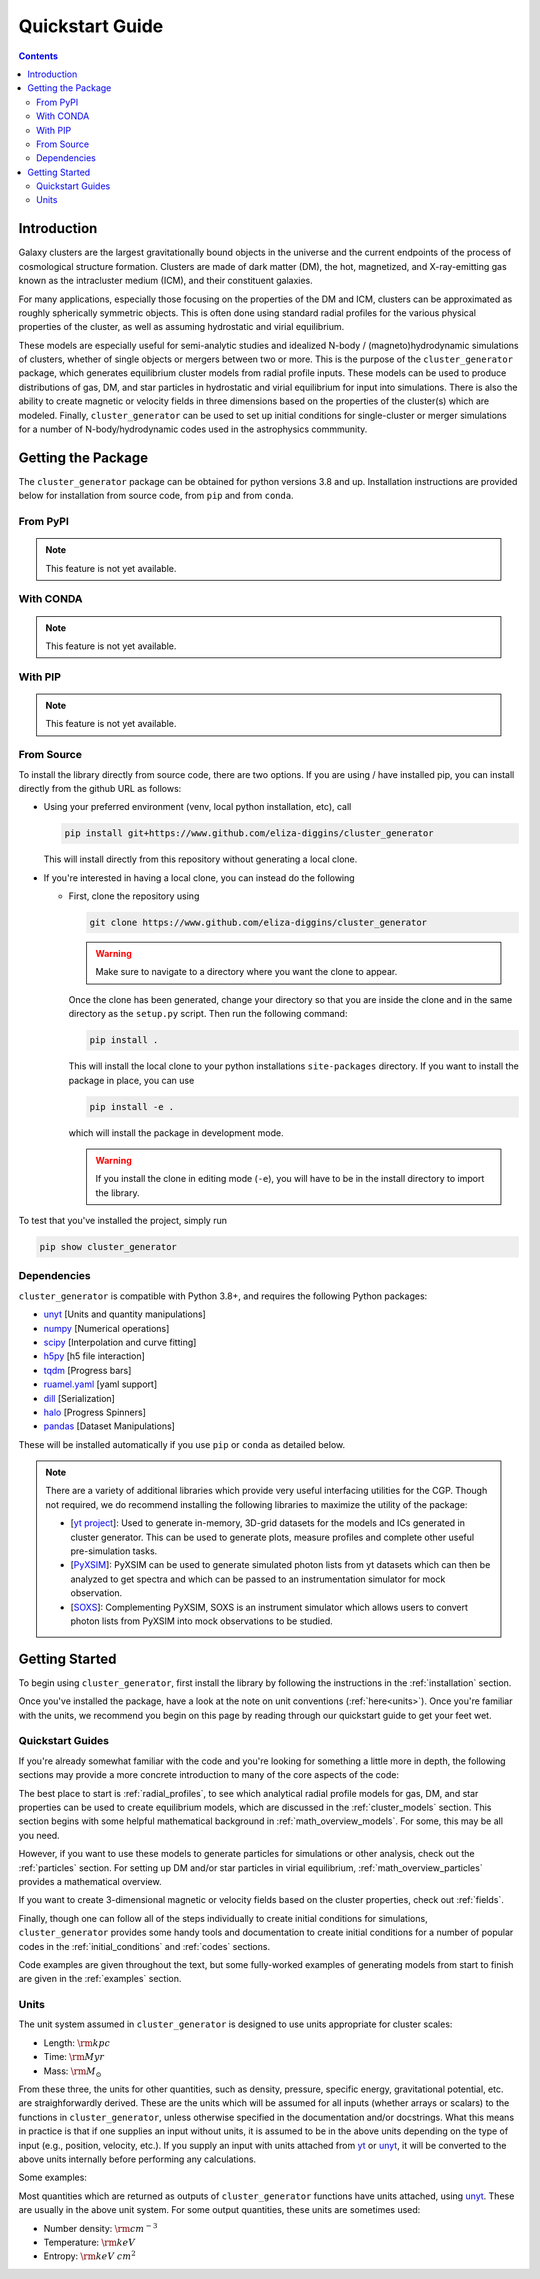 .. _getting_started:

Quickstart Guide
----------------

.. raw:: html

   <hr style="color:black">

.. contents::

.. raw:: html

   <hr style="height:10px;background-color:black">

Introduction
============

Galaxy clusters are the largest gravitationally bound objects in the universe
and the current endpoints of the process of cosmological structure formation.
Clusters are made of dark matter (DM), the hot, magnetized, and X-ray-emitting
gas known as the intracluster medium (ICM), and their constituent galaxies.

For many applications, especially those focusing on the properties of the DM
and ICM, clusters can be approximated as roughly spherically symmetric objects.
This is often done using standard radial profiles for the various physical
properties of the cluster, as well as assuming hydrostatic and virial equilibrium.

These models are especially useful for semi-analytic studies and idealized
N-body / (magneto)hydrodynamic simulations of clusters, whether of single objects
or mergers between two or more. This is the purpose of the ``cluster_generator``
package, which generates equilibrium cluster models from radial profile inputs.
These models can be used to produce distributions of gas, DM, and star particles
in hydrostatic and virial equilibrium for input into simulations. There is also
the ability to create magnetic or velocity fields in three dimensions based on
the properties of the cluster(s) which are modeled. Finally, ``cluster_generator``
can be used to set up initial conditions for single-cluster or merger simulations
for a number of N-body/hydrodynamic codes used in the astrophysics commmunity.

.. _installation:

Getting the Package
===================

The ``cluster_generator`` package can be obtained for python versions 3.8 and up. Installation instructions are provided
below for installation from source code, from ``pip`` and from ``conda``.

From PyPI
+++++++++

.. note::

    This feature is not yet available.


With CONDA
++++++++++

.. note::

    This feature is not yet available.

With PIP
++++++++

.. note::

    This feature is not yet available.

From Source
+++++++++++

To install the library directly from source code, there are two options. If you are using / have installed pip, you can
install directly from the github URL as follows:

- Using your preferred environment (venv, local python installation, etc), call

  .. code-block:: bash

      pip install git+https://www.github.com/eliza-diggins/cluster_generator


  This will install directly from this repository without generating a local clone.

- If you're interested in having a local clone, you can instead do the following

  - First, clone the repository using

    .. code-block:: bash

        git clone https://www.github.com/eliza-diggins/cluster_generator

    .. warning::

        Make sure to navigate to a directory where you want the clone to appear.

    Once the clone has been generated, change your directory so that you are inside the clone and in the same directory as the ``setup.py`` script. Then run the following command:

    .. code-block:: bash

        pip install .

    This will install the local clone to your python installations ``site-packages`` directory. If you want to install the package in place, you can use

    .. code-block:: bash

        pip install -e .

    which will install the package in development mode.

    .. warning::

        If you install the clone in editing mode (``-e``), you will have to be in the install directory to import the library.

To test that you've installed the project, simply run

.. code-block:: bash

    pip show cluster_generator


Dependencies
++++++++++++

``cluster_generator`` is compatible with Python 3.8+, and requires the following
Python packages:

- `unyt <http://unyt.readthedocs.org>`_ [Units and quantity manipulations]
- `numpy <http://www.numpy.org>`_ [Numerical operations]
- `scipy <http://www.scipy.org>`_ [Interpolation and curve fitting]
- `h5py <http://www.h5py.org>`_ [h5 file interaction]
- `tqdm <https://tqdm.github.io>`_ [Progress bars]
- `ruamel.yaml <https://yaml.readthedocs.io>`_ [yaml support]
- `dill <https://github.com/uqfoundation/dill>`_ [Serialization]
- `halo <https://github.com/manrajgrover/halo>`_ [Progress Spinners]
- `pandas <https://github.com/pandas-dev/pandas>`_ [Dataset Manipulations]

These will be installed automatically if you use ``pip`` or ``conda`` as detailed below.


.. note::
    There are a variety of additional libraries which provide very useful interfacing utilities for the CGP. Though not required,
    we do recommend installing the following libraries to maximize the utility of the package:

    - [`yt project  <https://yt-project.org>`_]: Used to generate in-memory, 3D-grid datasets for the models and ICs generated in
      cluster generator. This can be used to generate plots, measure profiles and complete other useful pre-simulation tasks.
    - [`PyXSIM <http://hea-www.cfa.harvard.edu/~jzuhone/pyxsim/index.html>`_]: PyXSIM can be used to generate simulated photon lists
      from yt datasets which can then be analyzed to get spectra and which can be passed to an instrumentation simulator for mock observation.
    - [`SOXS <https://www.lynxobservatory.com/soxs>`_]: Complementing PyXSIM, SOXS is an instrument simulator which allows users to convert photon lists from PyXSIM into
      mock observations to be studied.

.. raw:: html

   <hr style="height:10px;background-color:black">

Getting Started
===============


To begin using ``cluster_generator``, first install the library by following the instructions in the :ref:`installation` section.

Once you've installed the package, have a look at the note on unit conventions (:ref:`here<units>`). Once you're familiar with the units,
we recommend you begin on this page by reading through our quickstart guide to get your feet wet.

.. raw:: html

   <hr style="height:2px;background-color:black">

Quickstart Guides
+++++++++++++++++

.. card-carousel:: 2

    .. card:: The Basics
        :link: notebooks/quick_notebooks/quickbook
        :link-type: doc

        **Length**: 10 minutes
        ^^^
        Get a basic understanding of the ``cluster_generator`` library and its capabilities. Suitable for first time users.
        +++
        :doc:`Quickstart Guide: The Basics <notebooks/quick_notebooks/quickbook>`


    .. card:: Your First Simulation
        :link: notebooks/quick_notebooks/quickbook2
        :link-type: doc

        **Length**: 20 minutes
        ^^^
        So you know the basics, but you want to start actually doing your science? Use this guide as a reference for the
        entire process of initializing and simulating a cluster from ``cluster_generator``. This guide uses RAMSES as an
        example.
        +++
        :doc:`Quickstart Guide: Your First Simulation <notebooks/quick_notebooks/quickbook2>`

    .. card:: Getting the Most Out of the CGP
        :link: notebooks/quick_notebooks/quickbook3
        :link-type: doc

        **Length**: 40 minutes
        ^^^
        Starting to feel like you know the ropes? This guide will give you some deeper insight into the functionality of the
        library and teach you to use advanced resources like alternative virialization methods, saving profiles, and accessing
        collections.
        +++
        :doc:`Quickstart Guide: Getting the Most Out of the CGP <notebooks/quick_notebooks/quickbook3>`

    .. card:: Getting Funky: MONDian Gravity
        :link: notebooks/quick_notebooks/quickbook4
        :link-type: doc

        **Length**: 20 minutes
        ^^^
        Feeling ready to jump down a rabbit hole? This guide will show you how to use the MONDian gravity theories built
        into cluster generator!
        +++
        :doc:`Quickstart Guide: Getting Funky - MONDian Gravity <notebooks/quick_notebooks/quickbook4>`



If you're already somewhat familiar with
the code and you're looking for something a little more in depth, the following sections may provide a more concrete introduction to
many of the core aspects of the code:

The best place to start is :ref:`radial_profiles`, to see which analytical radial profile models for gas, DM,
and star properties can be used to create equilibrium models, which are discussed
in the :ref:`cluster_models` section. This section begins with some helpful mathematical
background in :ref:`math_overview_models`. For some, this may be all you need.

However, if you want to use these models to generate particles for simulations or
other analysis, check out the :ref:`particles` section. For setting up DM and/or
star particles in virial equilibrium, :ref:`math_overview_particles` provides a
mathematical overview.

If you want to create 3-dimensional magnetic or velocity fields based on the
cluster properties, check out :ref:`fields`.

Finally, though one can follow all of the steps individually to create initial
conditions for simulations, ``cluster_generator`` provides some handy tools and
documentation to create initial conditions for a number of popular codes in the
:ref:`initial_conditions` and :ref:`codes` sections.

Code examples are given throughout the text, but some fully-worked examples of
generating models from start to finish are given in the :ref:`examples` section.


.. _units:

Units
+++++

The unit system assumed in ``cluster_generator`` is designed to use units
appropriate for cluster scales:

* Length: :math:`{\rm kpc}`
* Time: :math:`{\rm Myr}`
* Mass: :math:`{\rm M_\odot}`

From these three, the units for other quantities, such as density, pressure,
specific energy, gravitational potential, etc. are straighforwardly derived.
These are the units which will be assumed for all inputs (whether arrays or
scalars) to the functions in ``cluster_generator``, unless otherwise specified
in the documentation and/or docstrings. What this means in practice is that if
one supplies an input without units, it is assumed to be in the above units
depending on the type of input (e.g., position, velocity, etc.). If you supply
an input with units attached from `yt <https://yt-project.org>`_ or
`unyt <http://unyt.readthedocs.org>`_, it will be converted to the above units
internally before performing any calculations.

Some examples:

Most quantities which are returned as outputs of ``cluster_generator`` functions
have units attached, using `unyt <http://unyt.readthedocs.org>`_. These are usually in the above unit system.
For some output quantities, these units are sometimes used:

* Number density: :math:`{\rm cm^{-3}}`
* Temperature: :math:`{\rm keV}`
* Entropy: :math:`{\rm keV~cm^2}`

.. raw:: html

   <hr style="height:10px;background-color:black">





